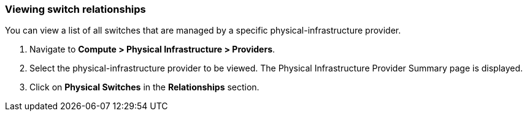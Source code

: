 === Viewing switch relationships

You can view a list of all switches that are managed by a specific physical-infrastructure provider.

. Navigate to *Compute > Physical Infrastructure > Providers*.

. Select the physical-infrastructure provider to be viewed. The Physical Infrastructure Provider Summary page is displayed.

.  Click on *Physical Switches* in the *Relationships* section.
